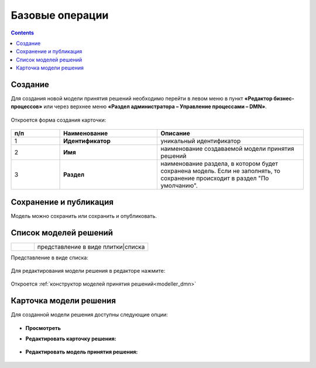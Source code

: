 Базовые операции
================

.. _new_dmn:

.. contents::

Создание
--------

Для создания новой модели принятия решений необходимо перейти в левом меню в пункт **«Редактор бизнес-процессов»** или через верхнее меню **«Раздел администратора – Управление процессами – DMN»**.

 .. image:: _static/dmn_02.png
       :width: 300
       :align: center

Откроется форма создания карточки:

 .. image:: _static/dmn_03.png
       :width: 600
       :align: center

.. list-table::
      :widths: 10 20 30
      :header-rows: 1
      :align: center
      :class: tight-table 

      * - п/п
        - Наименование
        - Описание
      * - 1
        - **Идентификатор**
        - уникальный идентификатор
      * - 2
        - **Имя**
        - наименование создаваемой модели принятия решений
      * - 3
        - **Раздел**
        - наименование раздела, в котором будет сохранена модель. Если не заполнять, то сохранение происходит в раздел "По умолчанию".

Сохранение и публикация
-----------------------

Модель можно сохранить или сохранить и опубликовать.

 .. image:: _static/dmn_04.png
       :width: 600
       :align: center

Список моделей решений
------------------------

.. list-table::
      :widths: 1 5
      :class: tight-table 

      * - 
               .. image:: _static/dmn_05.png
                :width: 50
                :align: center

        - представление в виде плитки|списка

Представление в виде списка:

 .. image:: _static/dmn_06.png
       :width: 600
       :align: center

Для редактирования модели решения в редакторе нажмите:

 .. image:: _static/dmn_07.png
       :width: 600
       :align: center

Откроется :ref:`конструктор моделей принятия решений<modeller_dmn>`

Карточка модели решения
------------------------

Для созданной модели решения доступны следующие опции:

 .. image:: _static/dmn_08.png
       :width: 200
       :align: center

* **Просмотреть**
* **Редактировать карточку решения:**

        .. image:: _static/dmn_09.png
            :width: 600
            :align: center

* **Редактировать модель принятия решения:**

        .. image:: _static/dmn_10.png
            :width: 600
            :align: center
